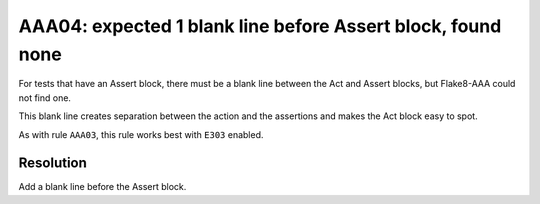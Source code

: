 AAA04: expected 1 blank line before Assert block, found none
------------------------------------------------------------

For tests that have an Assert block, there must be a blank line between the Act
and Assert blocks, but Flake8-AAA could not find one.

This blank line creates separation between the action and the assertions and
makes the Act block easy to spot.

As with rule ``AAA03``, this rule works best with ``E303`` enabled.

Resolution
..........

Add a blank line before the Assert block.
